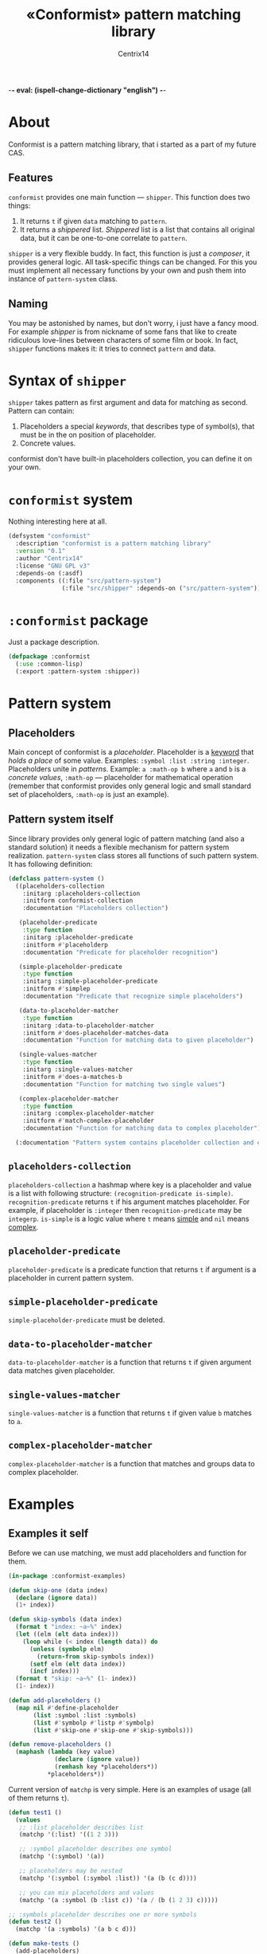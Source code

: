 -*- eval: (ispell-change-dictionary "english") -*-

#+title: «Conformist» pattern matching library
#+author: Centrix14
#+startup: overview

* About
Conformist is a pattern matching library, that i started as a part of my future CAS.

** Features
=conformist= provides one main function — =shipper=. This function does two things:
1. It returns =t= if given =data= matching to =pattern=.
2. It returns a /shippered/ list. /Shippered/ list is a list that contains all original data, but it can be one-to-one correlate to =pattern=.

=shipper= is a very flexible buddy. In fact, this function is just a /composer/, it provides general logic. All task-specific things can be changed. For this you must implement all necessary functions by your own and push them into instance of =pattern-system= class.

** Naming
You may be astonished by names, but don't worry, i just have a fancy mood. For example /shipper/ is from nickname of some fans that like to create ridiculous love-lines between characters of some film or book. In fact, =shipper= functions makes it: it tries to connect =pattern= and data.

* Syntax of =shipper=
=shipper= takes pattern as first argument and data for matching as second. Pattern can contain:
1. Placeholders a special /keywords/, that describes type of symbol(s), that must be in the on position of placeholder.
2. Concrete values.

conformist don't have built-in placeholders collection, you can define it on your own.

* =conformist= system
Nothing interesting here at all.

#+begin_src lisp :tangle conformist.asd
  (defsystem "conformist"
    :description "conformist is a pattern matching library"
    :version "0.1"
    :author "Centrix14"
    :license "GNU GPL v3"
    :depends-on (:asdf)
    :components ((:file "src/pattern-system")
                 (:file "src/shipper" :depends-on ("src/pattern-system"))))
#+end_src

* =:conformist= package
Just a package description.

#+begin_src lisp :tangle conformist.lisp
  (defpackage :conformist
    (:use :common-lisp)
    (:export :pattern-system :shipper))
#+end_src

* Pattern system
** Placeholders
Main concept of conformist is a /placeholder/. Placeholder is a _keyword_ that /holds a place/ of some value. Examples: =:symbol :list :string :integer=. Placeholders unite in /patterns/. Example: =a :math-op b= where =a= and =b= is a /concrete values/, =:math-op= — placeholder for mathematical operation (remember that conformist provides only general logic and small standard set of placeholders, =:math-op= is just an example).

** Pattern system itself
Since library provides only general logic of pattern matching (and also a standard solution) it needs a flexible mechanism for pattern system realization. =pattern-system= class stores all functions of such pattern system. It has following definition:
  
#+begin_src lisp :tangle src/pattern-system.lisp
  (defclass pattern-system ()
    ((placeholders-collection
      :initarg :placeholders-collection
      :initform conformist-collection
      :documentation "Placeholders collection")
   
     (placeholder-predicate
      :type function
      :initarg :placeholder-predicate
      :initform #'placeholderp
      :documentation "Predicate for placeholder recognition")

     (simple-placeholder-predicate
      :type function
      :initarg :simple-placeholder-predicate
      :initform #'simplep
      :documentation "Predicate that recognize simple placeholders")

     (data-to-placeholder-matcher
      :type function
      :initarg :data-to-placeholder-matcher
      :initform #'does-placeholder-matches-data
      :documentation "Function for matching data to given placeholder")

     (single-values-matcher
      :type function
      :initarg :single-values-matcher
      :initform #'does-a-matches-b
      :documentation "Function for matching two single values")

     (complex-placeholder-matcher
      :type function
      :initarg :complex-placeholder-matcher
      :initform #'match-complex-placeholder
      :documentation "Function for matching data to complex placeholder"))
  
    (:documentation "Pattern system contains placeholder collection and collection-specific functions"))
#+end_src

** =placeholders-collection=
=placeholders-collection= a hashmap where key is a placeholder and value is a list with following structure: =(recognition-predicate is-simple)=. =recognition-predicate= returns =t= if his argument matches placeholder. For example, if placeholder is =:integer= then =recognition-predicate= may be =integerp=. =is-simple= is a logic value where =t= means _simple_ and =nil= means _complex_.

** =placeholder-predicate=
=placeholder-predicate= is a predicate function that returns =t= if argument is a placeholder in current pattern system.

** =simple-placeholder-predicate=
=simple-placeholder-predicate= must be deleted.

** =data-to-placeholder-matcher=
=data-to-placeholder-matcher= is a function that returns =t= if given argument data matches given placeholder.

** =single-values-matcher=
=single-values-matcher= is a function that returns =t= if given value =b= matches to =a=.

** =complex-placeholder-matcher=
=complex-placeholder-matcher= is a function that matches and groups data to complex placeholder.

* Examples
** Examples it self
Before we can use matching, we must add placeholders and function for them.

#+begin_src lisp :tangle examples.lisp
  (in-package :conformist-examples)

  (defun skip-one (data index)
    (declare (ignore data))
    (1+ index))

  (defun skip-symbols (data index)
    (format t "index: ~a~%" index)
    (let ((elm (elt data index)))
      (loop while (< index (length data)) do
        (unless (symbolp elm)
          (return-from skip-symbols index))
        (setf elm (elt data index))
        (incf index)))
    (format t "skip: ~a~%" (1- index))
    (1- index))

  (defun add-placeholders ()
    (map nil #'define-placeholder
         (list :symbol :list :symbols)
         (list #'symbolp #'listp #'symbolp)
         (list #'skip-one #'skip-one #'skip-symbols)))

  (defun remove-placeholders ()
    (maphash (lambda (key value)
               (declare (ignore value))
               (remhash key *placeholders*))
             ,*placeholders*))
#+end_src

Current version of =matchp= is very simple. Here is an examples of usage (all of them returns =t=).

#+begin_src lisp :tangle examples.lisp
  (defun test1 ()
    (values
     ;; :list placeholder describes list
     (matchp '(:list) '((1 2 3)))

     ;; :symbol placeholder describes one symbol
     (matchp '(:symbol) '(a))

     ;; placeholders may be nested
     (matchp '(:symbol (:symbol :list)) '(a (b (c d))))

     ;; you can mix placeholders and values
     (matchp '(a :symbol (b :list c)) '(a / (b (1 2 3) c)))))

  ;; :symbols placeholder describes one or more symbols
  (defun test2 ()
    (matchp '(a :symbols) '(a b c d)))
#+end_src

#+begin_src lisp :tangle examples.lisp
  (defun make-tests ()
    (add-placeholders)
    (test1)
    )
#+end_src

